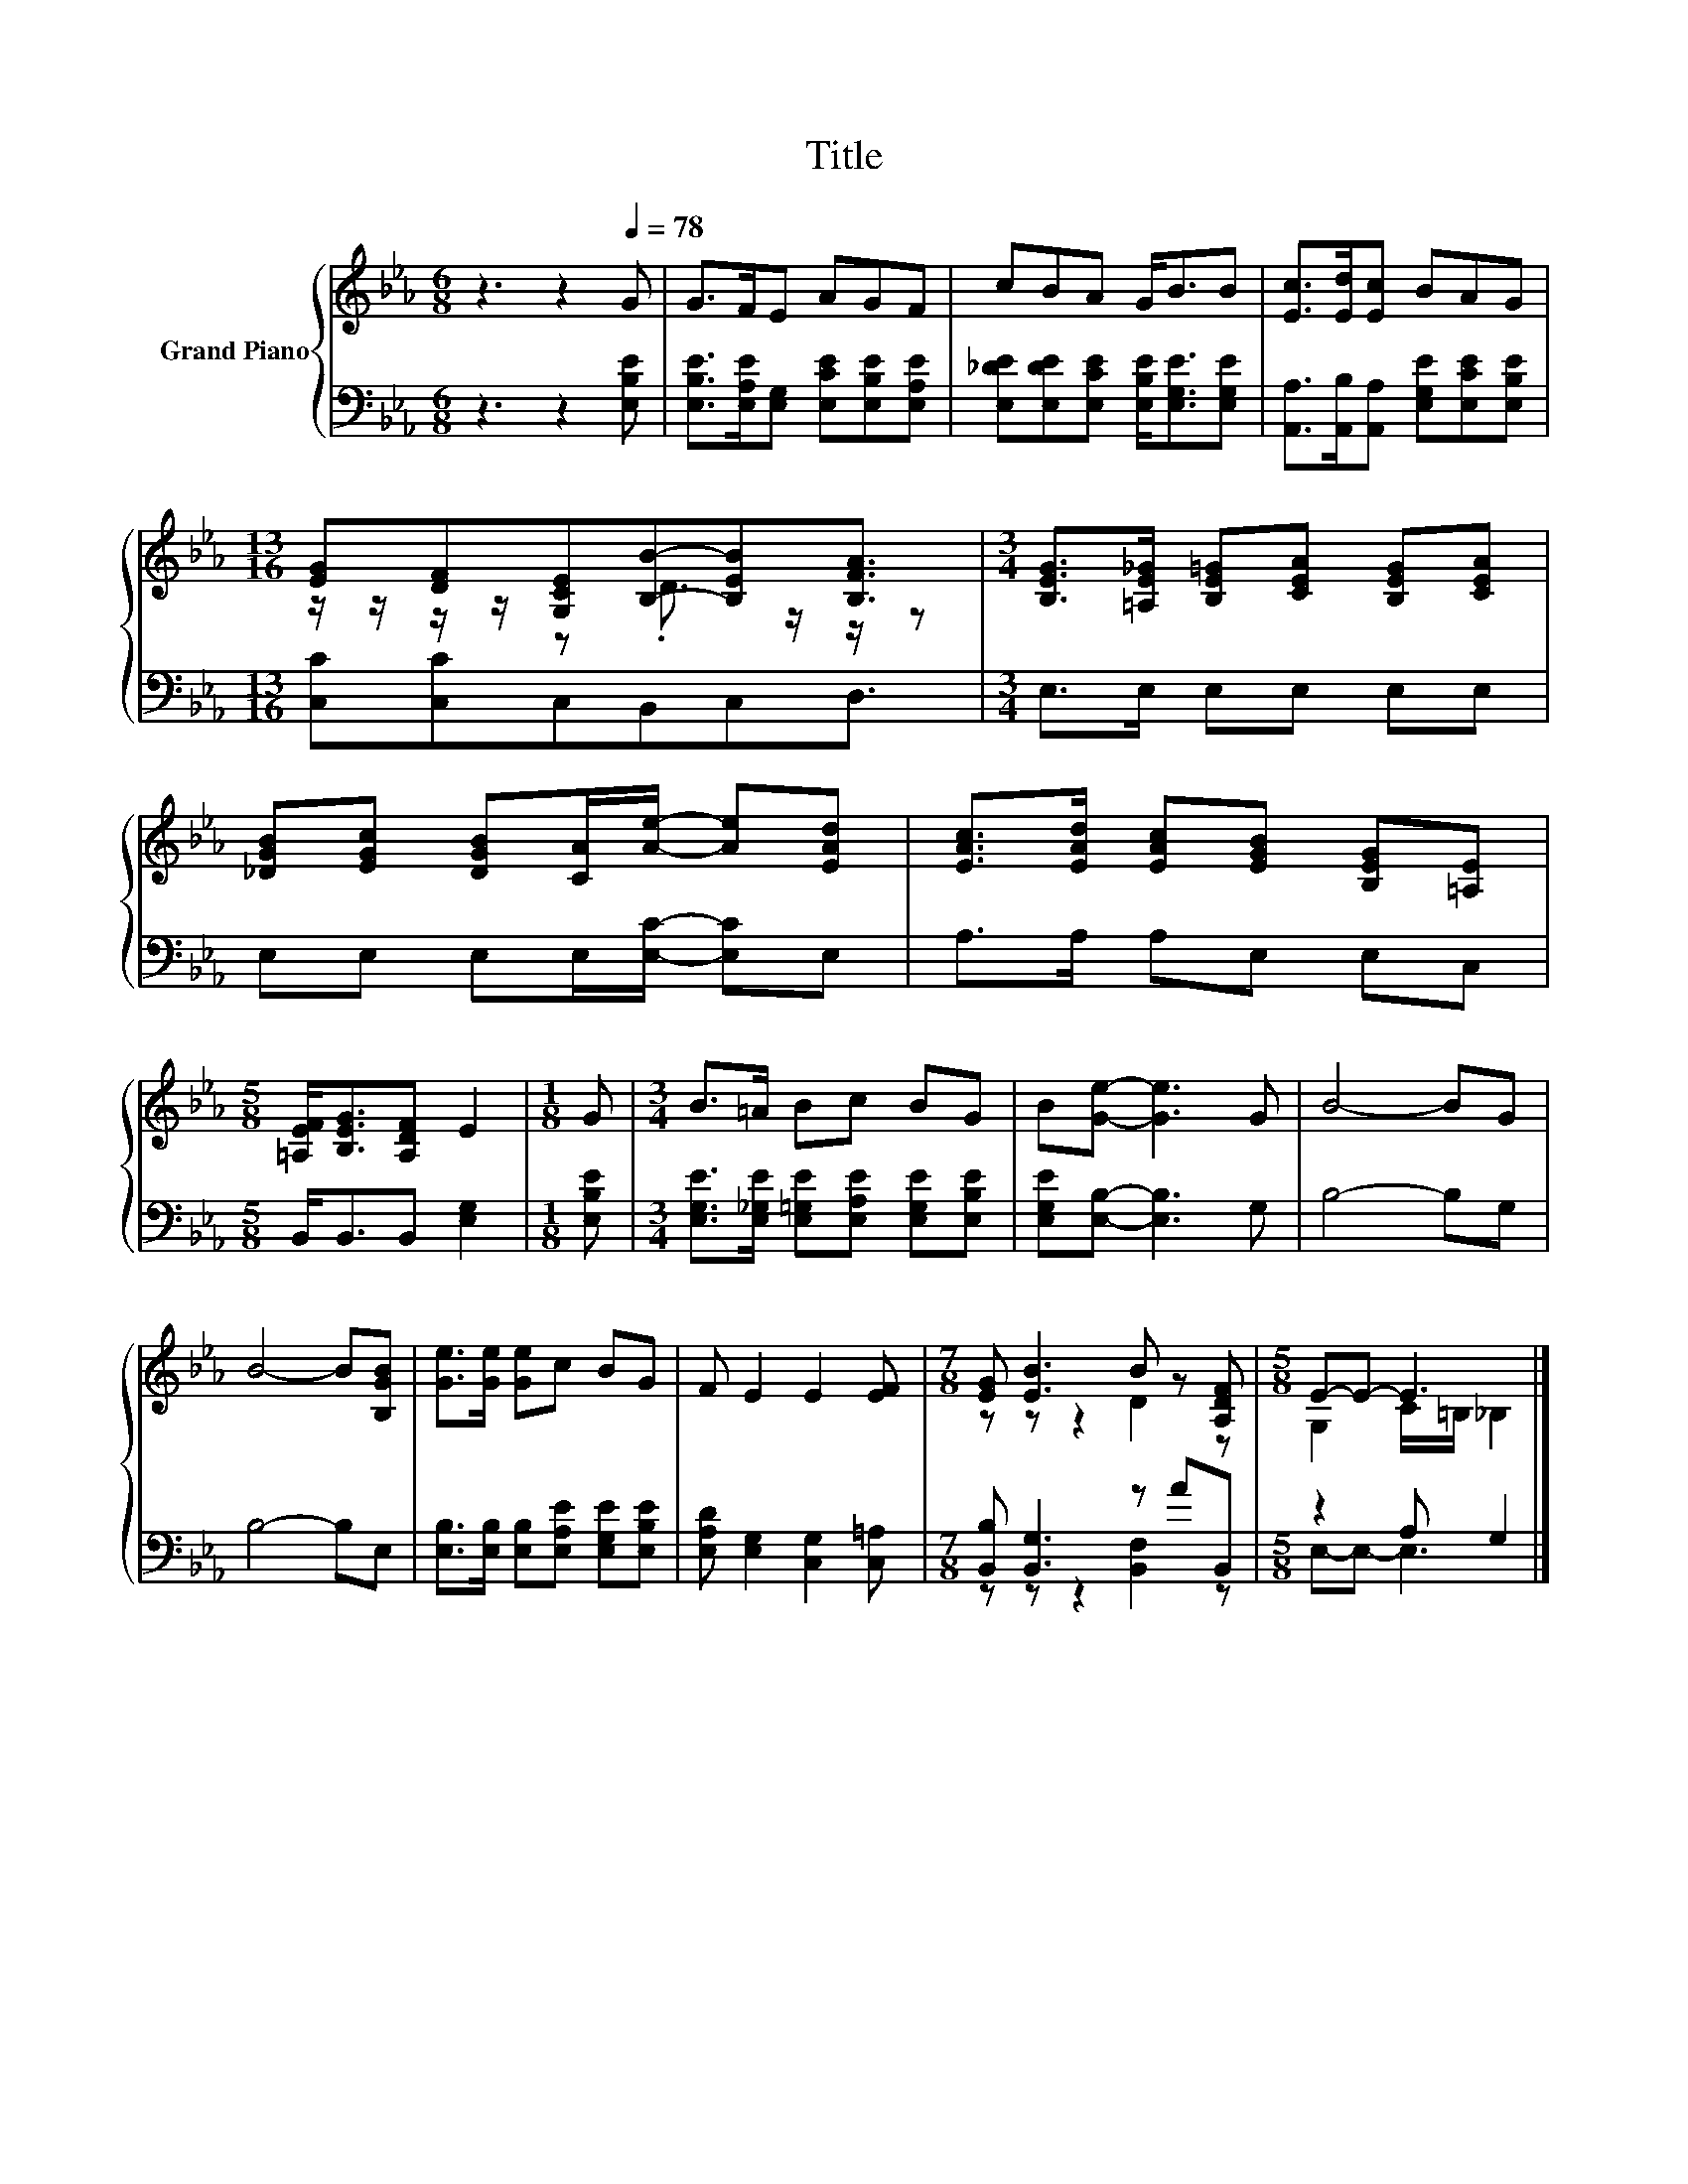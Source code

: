 X:1
T:Title
%%score { ( 1 3 ) | ( 2 4 ) }
L:1/8
M:6/8
K:Eb
V:1 treble nm="Grand Piano"
V:3 treble 
V:2 bass 
V:4 bass 
V:1
 z3 z2[Q:1/4=78] G | G>FE AGF | cBA G<BB | [Ec]>[Ed][Ec] BAG | %4
[M:13/16] [EG][DF][G,CE][B,B]-[B,EB][B,FA]3/2 |[M:3/4] [B,EG]>[=A,E_G] [B,E=G][CEA] [B,EG][CEA] | %6
 [_DGB][EGc] [DGB][CA]/[Ae]/- [Ae][EAd] | [EAc]>[EAd] [EAc][EGB] [B,EG][=A,E] | %8
[M:5/8] [=A,EF]<[B,EG][A,DF] E2 |[M:1/8] G |[M:3/4] B>=A Bc BG | B[Ge]- [Ge]3 G | B4- BG | %13
 B4- B[B,GB] | [Ge]>[Ge] [Ge]c BG | F E2 E2 [EF] |[M:7/8] [EG] [EB]3 B z [A,DF] |[M:5/8] E-E- E3 |] %18
V:2
 z3 z2 [E,B,E] | [E,B,E]>[E,A,E][E,G,] [E,CE][E,B,E][E,A,E] | %2
 [E,_DE][E,DE][E,CE] [E,B,E]<[E,G,E][E,G,E] | [A,,A,]>[A,,B,][A,,A,] [E,G,E][E,CE][E,B,E] | %4
[M:13/16] [C,C][C,C]C,B,,C,D,3/2 |[M:3/4] E,>E, E,E, E,E, | E,E, E,E,/[E,C]/- [E,C]E, | %7
 A,>A, A,E, E,C, |[M:5/8] B,,<B,,B,, [E,G,]2 |[M:1/8] [E,B,E] | %10
[M:3/4] [E,G,E]>[E,_G,E] [E,=G,E][E,A,E] [E,G,E][E,B,E] | [E,G,E][E,B,]- [E,B,]3 G, | B,4- B,G, | %13
 B,4- B,E, | [E,B,]>[E,B,] [E,B,][E,A,E] [E,G,E][E,B,E] | [E,A,D] [E,G,]2 [C,G,]2 [C,=A,] | %16
[M:7/8] [B,,B,] [B,,G,]3 z AB,, |[M:5/8] z2 A, G,2 |] %18
V:3
 x6 | x6 | x6 | x6 |[M:13/16] z/ z/ z/ z/ z .D3/2 z/ z/ z |[M:3/4] x6 | x6 | x6 |[M:5/8] x5 | %9
[M:1/8] x |[M:3/4] x6 | x6 | x6 | x6 | x6 | x6 |[M:7/8] z z z2 D2 z |[M:5/8] G,2 C/=B,/ _B,2 |] %18
V:4
 x6 | x6 | x6 | x6 |[M:13/16] x13/2 |[M:3/4] x6 | x6 | x6 |[M:5/8] x5 |[M:1/8] x |[M:3/4] x6 | x6 | %12
 x6 | x6 | x6 | x6 |[M:7/8] z z z2 [B,,F,]2 z |[M:5/8] E,-E,- E,3 |] %18

